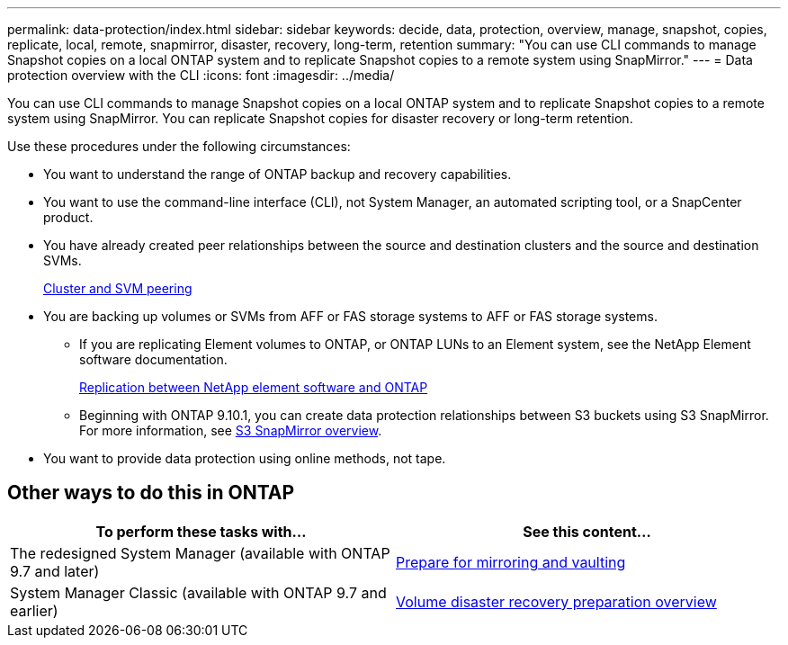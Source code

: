 ---
permalink: data-protection/index.html
sidebar: sidebar
keywords: decide, data, protection, overview, manage, snapshot, copies, replicate, local, remote, snapmirror, disaster, recovery, long-term, retention
summary: "You can use CLI commands to manage Snapshot copies on a local ONTAP system and to replicate Snapshot copies to a remote system using SnapMirror."
---
= Data protection overview with the CLI
:icons: font
:imagesdir: ../media/

[.lead]
You can use CLI commands to manage Snapshot copies on a local ONTAP system and to replicate Snapshot copies to a remote system using SnapMirror. You can replicate Snapshot copies for disaster recovery or long-term retention.

Use these procedures under the following circumstances:

* You want to understand the range of ONTAP backup and recovery capabilities.
* You want to use the command-line interface (CLI), not System Manager, an automated scripting tool, or a SnapCenter product.
* You have already created peer relationships between the source and destination clusters and the source and destination SVMs.
+
link:../peering/index.html[Cluster and SVM peering]

* You are backing up volumes or SVMs from AFF or FAS storage systems to AFF or FAS storage systems.
 ** If you are replicating Element volumes to ONTAP, or ONTAP LUNs to an Element system, see the NetApp Element software documentation.
+
link:../element-replication/index.html[Replication between NetApp element software and ONTAP]
** Beginning with ONTAP 9.10.1, you can create data protection relationships between S3 buckets using S3 SnapMirror. For more information, see link:../s3-snapmirror/index.html[S3 SnapMirror overview].
* You want to provide data protection using online methods, not tape.

== Other ways to do this in ONTAP

[cols=2,options="header"]
|===
| To perform these tasks with... | See this content...
| The redesigned System Manager (available with ONTAP 9.7 and later) | link:https://docs.netapp.com/us-en/ontap/task_dp_prepare_mirror.html[Prepare for mirroring and vaulting^]
| System Manager Classic (available with ONTAP 9.7 and earlier) | link:https://docs.netapp.com/us-en/ontap-sm-classic/volume-disaster-prep/index.html[Volume disaster recovery preparation overview^]

|===

// 2021-12-16, Jira IE-412
// 2021-12-21, BURT 1446398
